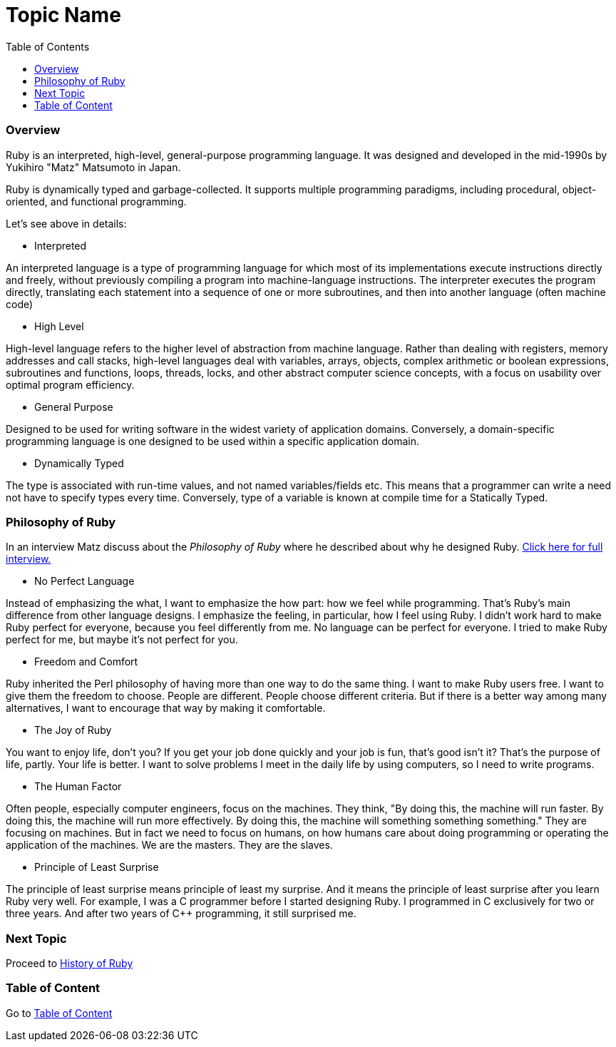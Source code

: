= Topic Name
:toc: macro
:toclevels: 2
:next-topic: Proceed to link:history-of-ruby.adoc#[History of Ruby]
:topic-table: Go to link:../../README.adoc#[Table of Content]

toc::[]

=== Overview

Ruby is an interpreted, high-level, general-purpose programming language. 
It was designed and developed in the mid-1990s by Yukihiro "Matz" Matsumoto in Japan.

Ruby is dynamically typed and garbage-collected. 
It supports multiple programming paradigms, including procedural, object-oriented, and functional programming.

Let's see above in details:

- Interpreted

An interpreted language is a type of programming language for which most of its implementations execute instructions directly and freely, without previously compiling a program into machine-language instructions. 
The interpreter executes the program directly, translating each statement into a sequence of one or more subroutines, and then into another language (often machine code)

- High Level

High-level language refers to the higher level of abstraction from machine language. 
Rather than dealing with registers, memory addresses and call stacks, high-level languages deal with variables, arrays, objects, complex arithmetic or boolean expressions, subroutines and functions, loops, threads, locks, and other abstract computer science concepts, with a focus on usability over optimal program efficiency.

- General Purpose

Designed to be used for writing software in the widest variety of application domains.
Conversely, a domain-specific programming language is one designed to be used within a specific application domain.

- Dynamically Typed

The type is associated with run-time values, and not named variables/fields etc. This means that a programmer can write a need not have to specify types every time.
Conversely, type of a variable is known at compile time for a Statically Typed.

=== Philosophy of Ruby

In an interview Matz discuss about the _Philosophy of Ruby_ where he described about why he designed Ruby.
link:https://www.artima.com/intv/ruby.html[Click here for full interview.]


- No Perfect Language

Instead of emphasizing the what, I want to emphasize the how part: how we feel while programming. That's Ruby's main difference from other language designs. I emphasize the feeling, in particular, how I feel using Ruby. I didn't work hard to make Ruby perfect for everyone, because you feel differently from me. No language can be perfect for everyone. I tried to make Ruby perfect for me, but maybe it's not perfect for you.

- Freedom and Comfort

Ruby inherited the Perl philosophy of having more than one way to do the same thing. I want to make Ruby users free. I want to give them the freedom to choose. People are different. People choose different criteria. But if there is a better way among many alternatives, I want to encourage that way by making it comfortable.

- The Joy of Ruby

You want to enjoy life, don't you? If you get your job done quickly and your job is fun, that's good isn't it? That's the purpose of life, partly. Your life is better.
I want to solve problems I meet in the daily life by using computers, so I need to write programs.

- The Human Factor

Often people, especially computer engineers, focus on the machines. They think, "By doing this, the machine will run faster. By doing this, the machine will run more effectively. By doing this, the machine will something something something." They are focusing on machines. But in fact we need to focus on humans, on how humans care about doing programming or operating the application of the machines. We are the masters. They are the slaves.

- Principle of Least Surprise

The principle of least surprise means principle of least my surprise. And it means the principle of least surprise after you learn Ruby very well. For example, I was a C++ programmer before I started designing Ruby. I programmed in C++ exclusively for two or three years. And after two years of C++ programming, it still surprised me.

=== Next Topic

{next-topic}

=== Table of Content

{topic-table}
